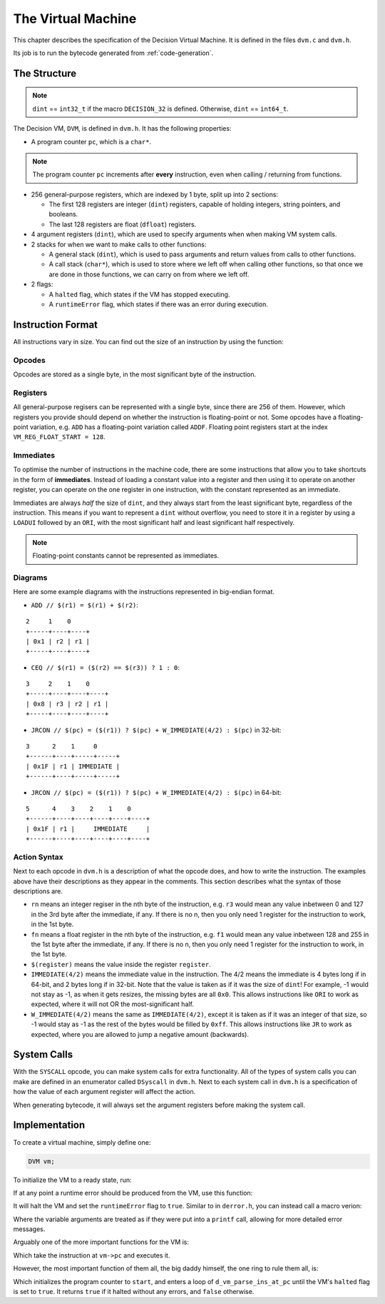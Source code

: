 ..
    Decision
    Copyright (C) 2019-2020  Benjamin Beddows

    This program is free software: you can redistribute it and/or modify
    it under the terms of the GNU General Public License as published by
    the Free Software Foundation, either version 3 of the License, or
    (at your option) any later version.

    This program is distributed in the hope that it will be useful,
    but WITHOUT ANY WARRANTY; without even the implied warranty of
    MERCHANTABILITY or FITNESS FOR A PARTICULAR PURPOSE.  See the
    GNU General Public License for more details.

    You should have received a copy of the GNU General Public License
    along with this program.  If not, see <http://www.gnu.org/licenses/>.

.. _the-virtual-machine:

*******************
The Virtual Machine
*******************

This chapter describes the specification of the Decision Virtual Machine.
It is defined in the files ``dvm.c`` and ``dvm.h``.

Its job is to run the bytecode generated from :ref:`code-generation`.

#############
The Structure
#############

.. note::

   ``dint`` == ``int32_t`` if the macro ``DECISION_32`` is defined.
   Otherwise, ``dint`` == ``int64_t``.

The Decision VM, ``DVM``, is defined in ``dvm.h``. It has the following
properties:

* A program counter ``pc``, which is a ``char*``.

.. note::

   The program counter ``pc`` increments after **every** instruction, even
   when calling / returning from functions.

* 256 general-purpose registers, which are indexed by 1 byte, split up into
  2 sections:

  * The first 128 registers are integer (``dint``) registers, capable of
    holding integers, string pointers, and booleans.

  * The last 128 registers are float (``dfloat``) registers.

* 4 argument registers (``dint``), which are used to specify arguments when
  when making VM system calls.

* 2 stacks for when we want to make calls to other functions:

  * A general stack (``dint``), which is used to pass arguments and return
    values from calls to other functions.
  
  * A call stack (``char*``), which is used to store where we left off when
    calling other functions, so that once we are done in those functions,
    we can carry on from where we left off.

* 2 flags:

  * A ``halted`` flag, which states if the VM has stopped executing.
  
  * A ``runtimeError`` flag, which states if there was an error during
    execution.

##################
Instruction Format
##################

All instructions vary in size. You can find out the size of an instruction by
using the function:

.. doxygenfunction:: d_vm_ins_size
   :no-link:

Opcodes
=======

Opcodes are stored as a single byte, in the most significant byte of the
instruction.

Registers
=========

All general-purpose regisers can be represented with a single byte, since
there are 256 of them. However, which registers you provide should depend
on whether the instruction is floating-point or not. Some opcodes have a
floating-point variation, e.g. ``ADD`` has a floating-point variation called
``ADDF``. Floating point registers start at the index
``VM_REG_FLOAT_START = 128``.

Immediates
==========

To optimise the number of instructions in the machine code, there are some
instructions that allow you to take shortcuts in the form of **immediates**.
Instead of loading a constant value into a register and then using it to
operate on another register, you can operate on the one register in one
instruction, with the constant represented as an immediate.

Immediates are always *half* the size of ``dint``, and they always start from
the least significant byte, regardless of the instruction. This means if you
want to represent a ``dint`` without overflow, you need to store it in a
register by using a ``LOADUI`` followed by an ``ORI``, with the most
significant half and least significant half respectively.

.. note::

   Floating-point constants cannot be represented as immediates.

Diagrams
========

Here are some example diagrams with the instructions represented in big-endian
format.

* ``ADD // $(r1) = $(r1) + $(r2)``:

::

   2     1    0
   +-----+----+----+
   | 0x1 | r2 | r1 |
   +-----+----+----+

* ``CEQ // $(r1) = ($(r2) == $(r3)) ? 1 : 0``:

::

   3     2    1    0
   +-----+----+----+----+
   | 0x8 | r3 | r2 | r1 |
   +-----+----+----+----+

* ``JRCON // $(pc) = ($(r1)) ? $(pc) + W_IMMEDIATE(4/2) : $(pc)`` in 32-bit:

::

   3      2    1     0
   +------+----+-----+-----+
   | 0x1F | r1 | IMMEDIATE |
   +------+----+-----+-----+

* ``JRCON // $(pc) = ($(r1)) ? $(pc) + W_IMMEDIATE(4/2) : $(pc)`` in 64-bit:

::

   5      4    3    2    1    0
   +------+----+----+----+----+----+
   | 0x1F | r1 |     IMMEDIATE     |
   +------+----+----+----+----+----+

Action Syntax
=============

Next to each opcode in ``dvm.h`` is a description of what the opcode does,
and how to write the instruction. The examples above have their descriptions
as they appear in the comments. This section describes what the syntax of
those descriptions are.

* ``rn`` means an integer regiser in the nth byte of the instruction, e.g.
  ``r3`` would mean any value inbetween 0 and 127 in the 3rd byte after the
  immediate, if any. If there is no n, then you only need 1 register for the
  instruction to work, in the 1st byte.

* ``fn`` means a float register in the nth byte of the instruction, e.g.
  ``f1`` would mean any value inbetween 128 and 255 in the 1st byte after
  the immediate, if any. If there is no n, then you only need 1 register for
  the instruction to work, in the 1st byte.

* ``$(register)`` means the value inside the register ``register``.

* ``IMMEDIATE(4/2)`` means the immediate value in the instruction. The 4/2
  means the immediate is 4 bytes long if in 64-bit, and 2 bytes long if in
  32-bit. Note that the value is taken as if it was the size of ``dint``!
  For example, -1 would not stay as -1, as when it gets resizes, the missing
  bytes are all ``0x0``. This allows instructions like ``ORI`` to work as
  expected, where it will not OR the most-significant half.

* ``W_IMMEDIATE(4/2)`` means the same as ``IMMEDIATE(4/2)``, except it is
  taken as if it was an integer of that size, so -1 would stay as -1 as the
  rest of the bytes would be filled by ``0xff``. This allows instructions like
  ``JR`` to work as expected, where you are allowed to jump a negative amount
  (backwards).

############
System Calls
############

With the ``SYSCALL`` opcode, you can make system calls for extra
functionality. All of the types of system calls you can make are defined in
an enumerator called ``DSyscall`` in ``dvm.h``. Next to each system call in
``dvm.h`` is a specification of how the value of each argument register will
affect the action.

When generating bytecode, it will always set the argument registers before
making the system call.

##############
Implementation
##############

To create a virtual machine, simply define one:

.. code-block:: c

   DVM vm;

To initialize the VM to a ready state, run:

.. doxygenfunction:: d_vm_reset
   :no-link:

If at any point a runtime error should be produced from the VM, use this
function:

.. doxygenfunction:: d_vm_runtime_error
   :no-link:

It will halt the VM and set the ``runtimeError`` flag to ``true``. Similar to
in ``derror.h``, you can instead call a macro verion:

.. doxygendefine:: ERROR_RUNTIME

Where the variable arguments are treated as if they were put into a ``printf``
call, allowing for more detailed error messages.

Arguably one of the more important functions for the VM is:

.. doxygenfunction:: d_vm_parse_ins_at_pc
   :no-link:

Which take the instruction at ``vm->pc`` and executes it.

However, the most important function of them all, the big daddy himself, the
one ring to rule them all, is:

.. doxygenfunction:: d_vm_run
   :no-link:

Which initializes the program counter to ``start``, and enters a loop of
``d_vm_parse_ins_at_pc`` until the VM's ``halted`` flag is set to ``true``.
It returns ``true`` if it halted without any errors, and ``false`` otherwise.
